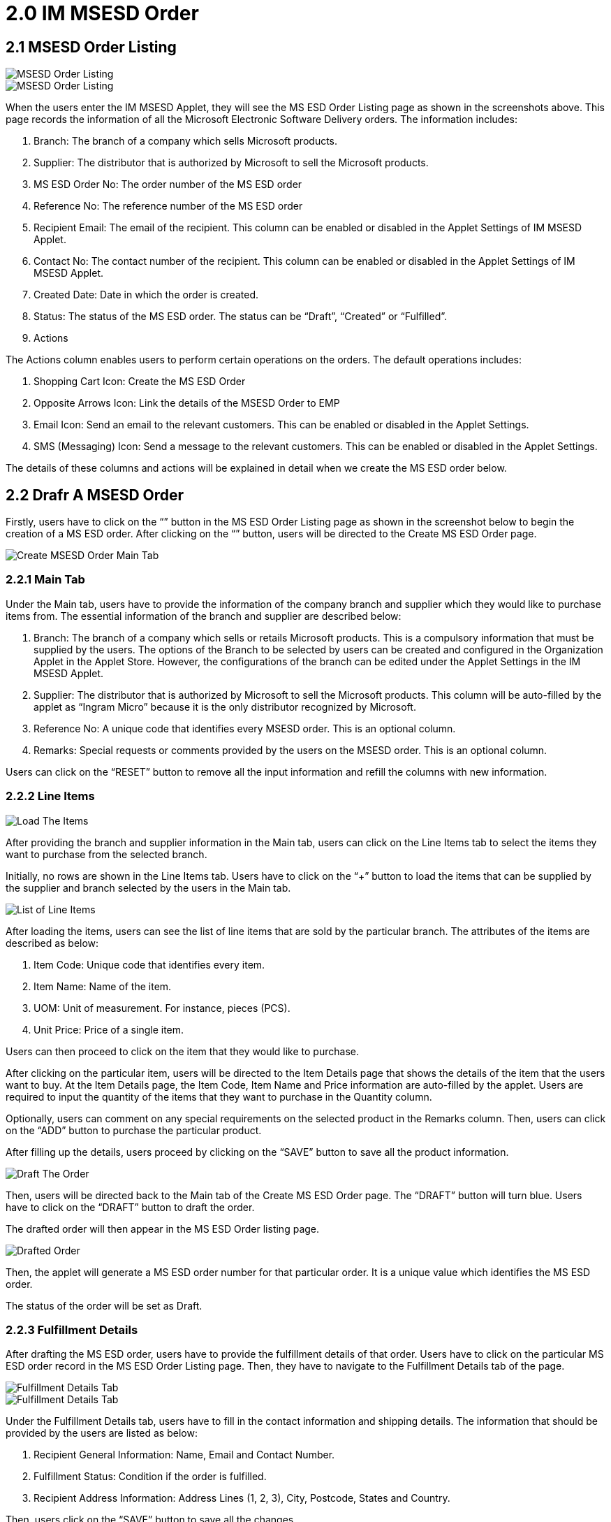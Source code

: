 [#h3_im_msesd_order_applet_order]
= 2.0 IM MSESD Order 

== 2.1 MSESD Order Listing

image::2-MSESD-Order-Listing-1.png[MSESD Order Listing, align = "center"]

image::3-MSESD-Order-Listing-2.png[MSESD Order Listing, align = "center"]

When the users enter the IM MSESD Applet, they will see the MS ESD Order Listing page as shown in the screenshots above. This page records the information of all the Microsoft Electronic Software Delivery orders. The information includes:

1. Branch: The branch of a company which sells Microsoft products.

2. Supplier: The distributor that is authorized by Microsoft to sell the Microsoft products.

3. MS ESD Order No: The order number of the MS ESD order

4. Reference No: The reference number of the MS ESD order

5. Recipient Email: The email of the recipient. This column can be enabled or disabled in the Applet Settings of IM MSESD Applet.

6. Contact No: The contact number of the recipient. This column can be enabled or disabled in the Applet Settings of IM MSESD Applet.

7. Created Date: Date in which the order is created.

8. Status: The status of the MS ESD order. The status can be “Draft”, “Created” or “Fulfilled”.

9. Actions

The Actions column enables users to perform certain operations on the orders. The default operations includes:

1. Shopping Cart Icon: Create the MS ESD Order
2. Opposite Arrows Icon: Link the details of the MSESD Order to EMP 
3. Email Icon: Send an email to the relevant customers. This can be enabled or disabled in the Applet Settings.
4. SMS (Messaging) Icon: Send a message to the relevant customers. This can be enabled or disabled in the Applet Settings.

The details of these columns and actions will be explained in detail when we create the MS ESD order below.

== 2.2 Drafr A MSESD Order

Firstly, users have to click on the “+” button in the MS ESD Order Listing page as shown in the screenshot below to begin the creation of a MS ESD order. After clicking on the “+” button, users will be directed to the Create MS ESD Order page. 

image::4-CreateMSESD_Order-MainTab.png[Create MSESD Order Main Tab, align = "center"]

=== 2.2.1 Main Tab

Under the Main tab, users have to provide the information of the company branch and supplier which they would like to purchase items from. The essential information of the branch and supplier are described below: 

1. Branch: The branch of a company which sells or retails Microsoft products. This is a compulsory information that must be supplied by the users. The options of the Branch to be selected by users can be created and configured in the Organization Applet in the Applet Store. However, the configurations of the branch can be edited under the Applet Settings in the IM MSESD Applet.

2. Supplier: The distributor that is authorized by Microsoft to sell the Microsoft products. This column will be auto-filled by the applet as “Ingram Micro” because it is the only distributor recognized by Microsoft.

3. Reference No: A unique code that identifies every MSESD order. This is an optional column.

4. Remarks: Special requests or comments provided by the users on the MSESD order. This is an optional column.

Users can click on the “RESET” button to remove all the input information and refill the columns with new information.


=== 2.2.2 Line Items

image::5-LineItemsTab-LoadTheItems.png[Load The Items, align = "center"]

After providing the branch and supplier information in the Main tab, users can click on the Line Items tab to select the items they want to purchase from the selected branch. 

Initially, no rows are shown in the Line Items tab. Users have to click on the “+” button to load the items that can be supplied by the supplier and branch selected by the users in the Main tab.

image::6-LineItemsTab-ListOfLineItems.png[List of Line Items, align = "center"]

After loading the items, users can see the list of line items that are sold by the particular branch. The attributes of the items are described as below: 

1. Item Code: Unique code that identifies every item.
2. Item Name: Name of the item.
3. UOM: Unit of measurement. For instance, pieces (PCS).
4. Unit Price: Price of a single item.

Users can then proceed to click on the item that they would like to purchase.


After clicking on the particular item, users will be directed to the Item Details page that shows the details of the item that the users want to buy. At the Item Details page, the Item Code, Item Name and Price information are auto-filled by the applet. Users are required to input the quantity of the items that they want to purchase in the Quantity column. 

Optionally, users can comment on any special requirements on the selected product in the Remarks column. Then, users can click on the “ADD” button to purchase the particular product.

After filling up the details, users proceed by clicking on the “SAVE” button to save all the product information. 

image::8-DraftTheOrder.png[Draft The Order, align = "center"]

Then, users will be directed back to the Main tab of the Create MS ESD Order page. The “DRAFT” button will turn blue.
Users have to click on the “DRAFT” button to draft the order. 

The drafted order will then appear in the MS ESD Order listing page.

image::9-MSESD_OrderListingPage-DraftedOrder.png[Drafted Order, align = "center"]

Then, the applet will generate a MS ESD order number for that particular order. It is a unique value which identifies the MS ESD order.

The status of the order will be set as Draft.


=== 2.2.3 Fulfillment Details

After drafting the MS ESD order, users have to provide the fulfillment details of that order. Users have to click on the particular MS ESD order record in the MS ESD Order Listing page. Then, they have to navigate to the Fulfillment Details tab of the page.

image::10-FulfillmentDetailsTab1.png[Fulfillment Details Tab, align = "center"]

image::11-FulfillmentDetailsTab2.png[Fulfillment Details Tab, align = "center"]

Under the Fulfillment Details tab, users have to fill in the contact information and shipping details. The information that should be provided by the users are listed as below:

1. Recipient General Information: Name, Email and Contact Number.
2. Fulfillment Status: Condition if the order is fulfilled.
3. Recipient Address Information: Address Lines (1, 2, 3), City, Postcode, States and Country.

Then, users click on the “SAVE” button to save all the changes. 

== 2.3 Update or Delete a Drafted MSSED Order

In order to update or delete a particular MS ESD order record, users have to click on that particular record shown in the MS ESD Order Listing page. By doing that, the MS ESD Order Details page will appear from the right.

image::12-UpdateOrDelete-MSESD_Order.png[Update or Delete Order, align = "center"]

The process flow of updating a MS ESD Order is similar to the process flow of creating the MS ESD order. Firstly, users can edit the information of the branch, reference no and remarks in the Main tab of the MS ESD Order Details page. 

Then, users can proceed to update the item information in the Line Items tab of the MS ESD Order Details page. Most importantly, users have to click on the “SAVE” button to save all the updated changes.

In order to delete a drafted MS ESD order, users have to click on the “DELETE” button to delete the order. Orders that are deleted will be removed from the MS ESD Order listing page.

== 2.4 Alter the Status of Order

=== 2.4.1 Create The Order

image::13-Actions-CreateAnOrder.png[Create An Order, align = "center"]

In order to create a MS ESD order, meaning changing the status of an order from “Draft” to “Created”, users have to click on the “Shopping Cart” icon under the Action column to trigger the API in order to create the order. By doing that, the applet will create and send a PO (Purchase Order) document to the relevant supplier to process the order.

By doing that, the order is successfully created and the status of the order will change from “Draft” to “Created”.

image::14-LineItemsTab-ProductKey.png[Product Key, align = "center"]

After creating the order, every product in the order will be assigned a unique product key, also known as the serial number of the product. 

Firstly, users have to click on the particular MS ESD order record in the MS ESD Order Listing page. Then, users have to navigate to the Line Items tab. Then, users click on the product record. By doing that, the product key of the selected product will be shown. From there, they can observe the product key for that item in that order.

=== 2.4.2 Fulfil The Order

image::15-Actions-FulfillAnOrder.png[Fulfill An Order, align = "center"]

After creating the order, users have to click on the “Opposite Arrow” icon under the Action column to fulfill the order. This action will cause the applet to sync the order details with the Wavelet EMP system. By doing that, the status of the order will be changed from “Created” to “Fulfilled”. 

When the order is fulfilled, the order will be given a GRN number. Users can click on the particular order with the “Fulfilled” status in the MS ESD Order Listing page and then navigate to the Main tab of the MS ESD Order Details page. From there, they can observe the GRN number for that order which is not computed and shown previously.

The order that is fulfilled cannot be deleted. 

=== 2.4.3 Send A Message

image::17-Actions-SendSMS.png[Send SMS, align = "center"]

Next, users can click on the SMS (Messaging) icon to send a message to the relevant customers who purchase the particular Microsoft product. The message body will be set by the senders.

=== 2.4.4 Send An Email

image::18-Actions-SendEmail.png[Send Email, align = "center"]

Next, users can click on the Email icon to send an email to the relevant customers who purchase the particular Microsoft product. The email body will be set by the senders.

== 2.5 Events Tab

image::19-EventsTab.png[Events Tab, align "center"]

Next, every order that is created or fulfilled will have the Events tab in the MS ESD Order Details page. This tab will log all the information and status of the order. For instance, it logs the events where an order is created, the order is sent to the distributor, the order is processed, the product key is received and many more.

